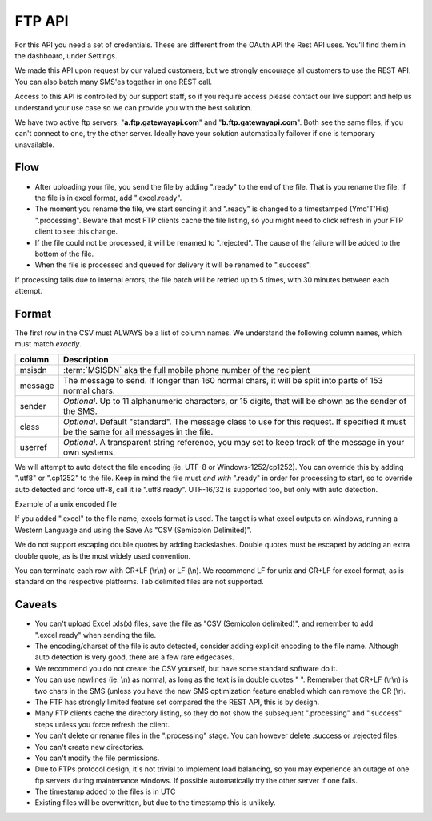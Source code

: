 FTP API
=======

For this API you need a set of credentials. These are different from the
OAuth API the Rest API uses. You'll find them in the dashboard, under Settings.

We made this API upon request by our valued customers, but we strongly
encourage all customers to use the REST API. You can also batch many SMS'es
together in one REST call.

Access to this API is controlled by our support staff, so if you require access
please contact our live support and help us understand your use case so we
can provide you with the best solution.

We have two active ftp servers, "**a.ftp.gatewayapi.com**" and
"**b.ftp.gatewayapi.com**". Both see the same files, if you can't connect to one,
try the other server. Ideally have your solution automatically failover if one
is temporary unavailable.

Flow
----
* After uploading your file, you send the file by adding ".ready" to the end
  of the file. That is you rename the file. If the file is in excel format,
  add ".excel.ready".
* The moment you rename the file, we start sending it and ".ready" is changed
  to a timestamped (Ymd'T'His) ".processing". Beware that most FTP clients
  cache the file listing, so you might need to click refresh in your FTP client
  to see this change.
* If the file could not be processed, it will be renamed to ".rejected". The
  cause of the failure will be added to the bottom of the file.
* When the file is processed and queued for delivery it will be renamed to
  ".success".

.. graphviz::

   digraph foo {
      rankdir=LR;
      size=5;
      Upload [shape=plaintext];
      ".ready";
      ".processing";
      ".rejected" [shape=box];
      ".success" [shape=box];
      Upload -> ".ready" -> ".processing" -> ".success" [color=blue];
      ".processing" -> ".rejected";
   }

If processing fails due to internal errors, the file batch will be retried up
to 5 times, with 30 minutes between each attempt.


Format
------
The first row in the CSV must ALWAYS be a list of column names. We understand
the following column names, which must match *exactly*.

========= =========================================
column    Description
========= =========================================
msisdn    :term:`MSISDN` aka the full mobile phone number of the recipient
message   The message to send. If longer than 160 normal chars, it will be split into parts of 153 normal chars.
sender    *Optional*. Up to 11 alphanumeric characters, or 15 digits, that will be shown as the sender of the SMS.
class     *Optional*. Default "standard". The message class to use for this request. If specified it must be the same for all messages in the file.
userref   *Optional*. A transparent string reference, you may set to keep track of the message in your own systems.
========= =========================================

We will attempt to auto detect the file encoding (ie. UTF-8 or
Windows-1252/cp1252). You can override this by adding ".utf8" or ".cp1252" to
the file. Keep in mind the file must *end with* ".ready" in order for
processing to start, so to override auto detected and force utf-8, call it
ie ".utf8.ready". UTF-16/32 is supported too, but only with auto detection.

Example of a unix encoded file

.. code-block:: none
   :linenos:

   "userref","msisdn","sender","class",message"
   "test","4510203040","MyCompany","standard","I'm John Doe, who ""randomly"" quote things."
   ,"4512345678",,"standard","Optional fields"

If you added ".excel" to the file name, excels format is used. The target is
what excel outputs on windows, running a Western Language and using the Save As
"CSV (Semicolon Delimited)".

.. code-block:: none
   :linenos:

   userref;msisdn;sender;class;message
   "test";"4510203040";"MyCompany";"standard";"I'm John Doe, who ""randomly"" quote things."

We do not support escaping double quotes by adding backslashes. Double quotes
must be escaped by adding an extra double quote, as is the most widely used
convention.

You can terminate each row with CR+LF (\\r\\n) or LF (\\n). We recommend LF for
unix and CR+LF for excel format, as is standard on the respective platforms.
Tab delimited files are not supported.


Caveats
-------
* You can't upload Excel .xls(x) files, save the file as "CSV (Semicolon
  delimited)", and remember to add ".excel.ready" when sending the file.
* The encoding/charset of the file is auto detected, consider adding explicit
  encoding to the file name. Although auto detection is very good, there are a
  few rare edgecases.
* We recommend you do not create the CSV yourself, but have some standard
  software do it.
* You can use newlines (ie. \\n) as normal, as long as the text is in double
  quotes " ". Remember that CR+LF (\\r\\n) is two chars in the SMS (unless you
  have the new SMS optimization feature enabled which can remove the CR (\\r).
* The FTP has strongly limited feature set compared the the REST API, this
  is by design.
* Many FTP clients cache the directory listing, so they do not show the
  subsequent ".processing" and ".success" steps unless you force refresh the
  client.
* You can't delete or rename files in the ".processing" stage. You can however
  delete .success or .rejected files.
* You can't create new directories.
* You can't modify the file permissions.
* Due to FTPs protocol design, it's not trivial to implement load balancing, so
  you may experience an outage of one ftp servers during maintenance windows.
  If possible automatically try the other server if one fails.
* The timestamp added to the files is in UTC
* Existing files will be overwritten, but due to the timestamp this is unlikely.
